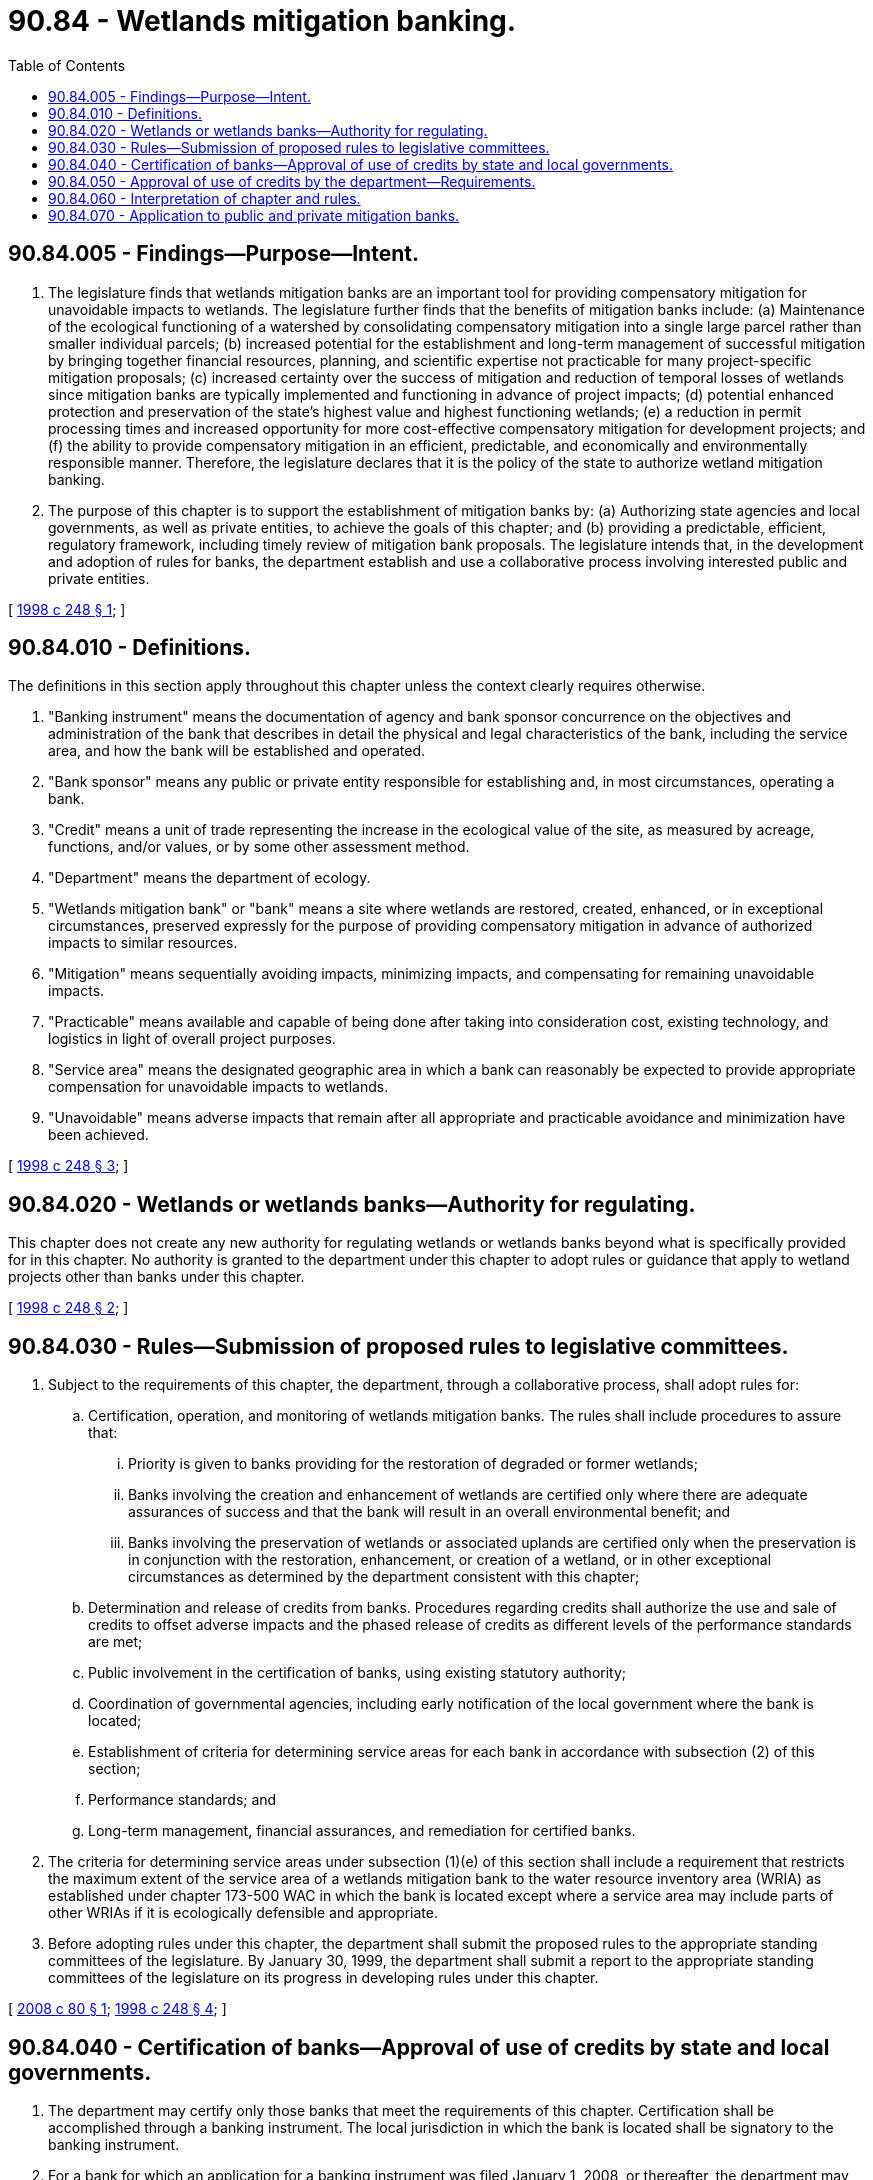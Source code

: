 = 90.84 - Wetlands mitigation banking.
:toc:

== 90.84.005 - Findings—Purpose—Intent.
. The legislature finds that wetlands mitigation banks are an important tool for providing compensatory mitigation for unavoidable impacts to wetlands. The legislature further finds that the benefits of mitigation banks include: (a) Maintenance of the ecological functioning of a watershed by consolidating compensatory mitigation into a single large parcel rather than smaller individual parcels; (b) increased potential for the establishment and long-term management of successful mitigation by bringing together financial resources, planning, and scientific expertise not practicable for many project-specific mitigation proposals; (c) increased certainty over the success of mitigation and reduction of temporal losses of wetlands since mitigation banks are typically implemented and functioning in advance of project impacts; (d) potential enhanced protection and preservation of the state's highest value and highest functioning wetlands; (e) a reduction in permit processing times and increased opportunity for more cost-effective compensatory mitigation for development projects; and (f) the ability to provide compensatory mitigation in an efficient, predictable, and economically and environmentally responsible manner. Therefore, the legislature declares that it is the policy of the state to authorize wetland mitigation banking.

. The purpose of this chapter is to support the establishment of mitigation banks by: (a) Authorizing state agencies and local governments, as well as private entities, to achieve the goals of this chapter; and (b) providing a predictable, efficient, regulatory framework, including timely review of mitigation bank proposals. The legislature intends that, in the development and adoption of rules for banks, the department establish and use a collaborative process involving interested public and private entities.

[ http://lawfilesext.leg.wa.gov/biennium/1997-98/Pdf/Bills/Session%20Laws/House/2339-S2.SL.pdf?cite=1998%20c%20248%20§%201[1998 c 248 § 1]; ]

== 90.84.010 - Definitions.
The definitions in this section apply throughout this chapter unless the context clearly requires otherwise.

. "Banking instrument" means the documentation of agency and bank sponsor concurrence on the objectives and administration of the bank that describes in detail the physical and legal characteristics of the bank, including the service area, and how the bank will be established and operated.

. "Bank sponsor" means any public or private entity responsible for establishing and, in most circumstances, operating a bank.

. "Credit" means a unit of trade representing the increase in the ecological value of the site, as measured by acreage, functions, and/or values, or by some other assessment method.

. "Department" means the department of ecology.

. "Wetlands mitigation bank" or "bank" means a site where wetlands are restored, created, enhanced, or in exceptional circumstances, preserved expressly for the purpose of providing compensatory mitigation in advance of authorized impacts to similar resources.

. "Mitigation" means sequentially avoiding impacts, minimizing impacts, and compensating for remaining unavoidable impacts.

. "Practicable" means available and capable of being done after taking into consideration cost, existing technology, and logistics in light of overall project purposes.

. "Service area" means the designated geographic area in which a bank can reasonably be expected to provide appropriate compensation for unavoidable impacts to wetlands.

. "Unavoidable" means adverse impacts that remain after all appropriate and practicable avoidance and minimization have been achieved.

[ http://lawfilesext.leg.wa.gov/biennium/1997-98/Pdf/Bills/Session%20Laws/House/2339-S2.SL.pdf?cite=1998%20c%20248%20§%203[1998 c 248 § 3]; ]

== 90.84.020 - Wetlands or wetlands banks—Authority for regulating.
This chapter does not create any new authority for regulating wetlands or wetlands banks beyond what is specifically provided for in this chapter. No authority is granted to the department under this chapter to adopt rules or guidance that apply to wetland projects other than banks under this chapter.

[ http://lawfilesext.leg.wa.gov/biennium/1997-98/Pdf/Bills/Session%20Laws/House/2339-S2.SL.pdf?cite=1998%20c%20248%20§%202[1998 c 248 § 2]; ]

== 90.84.030 - Rules—Submission of proposed rules to legislative committees.
. Subject to the requirements of this chapter, the department, through a collaborative process, shall adopt rules for:

.. Certification, operation, and monitoring of wetlands mitigation banks. The rules shall include procedures to assure that:

... Priority is given to banks providing for the restoration of degraded or former wetlands;

... Banks involving the creation and enhancement of wetlands are certified only where there are adequate assurances of success and that the bank will result in an overall environmental benefit; and

... Banks involving the preservation of wetlands or associated uplands are certified only when the preservation is in conjunction with the restoration, enhancement, or creation of a wetland, or in other exceptional circumstances as determined by the department consistent with this chapter;

.. Determination and release of credits from banks. Procedures regarding credits shall authorize the use and sale of credits to offset adverse impacts and the phased release of credits as different levels of the performance standards are met;

.. Public involvement in the certification of banks, using existing statutory authority;

.. Coordination of governmental agencies, including early notification of the local government where the bank is located;

.. Establishment of criteria for determining service areas for each bank in accordance with subsection (2) of this section;

.. Performance standards; and

.. Long-term management, financial assurances, and remediation for certified banks.

. The criteria for determining service areas under subsection (1)(e) of this section shall include a requirement that restricts the maximum extent of the service area of a wetlands mitigation bank to the water resource inventory area (WRIA) as established under chapter 173-500 WAC in which the bank is located except where a service area may include parts of other WRIAs if it is ecologically defensible and appropriate.

. Before adopting rules under this chapter, the department shall submit the proposed rules to the appropriate standing committees of the legislature. By January 30, 1999, the department shall submit a report to the appropriate standing committees of the legislature on its progress in developing rules under this chapter.

[ http://lawfilesext.leg.wa.gov/biennium/2007-08/Pdf/Bills/Session%20Laws/Senate/6761-S.SL.pdf?cite=2008%20c%2080%20§%201[2008 c 80 § 1]; http://lawfilesext.leg.wa.gov/biennium/1997-98/Pdf/Bills/Session%20Laws/House/2339-S2.SL.pdf?cite=1998%20c%20248%20§%204[1998 c 248 § 4]; ]

== 90.84.040 - Certification of banks—Approval of use of credits by state and local governments.
. The department may certify only those banks that meet the requirements of this chapter. Certification shall be accomplished through a banking instrument. The local jurisdiction in which the bank is located shall be signatory to the banking instrument.

. For a bank for which an application for a banking instrument was filed January 1, 2008, or thereafter, the department may not certify a bank without local approval of the bank. The local jurisdiction in which the bank is located has final approval over the certification of the mitigation bank. If the local government approves the bank, it shall be a signatory to the banking instrument.

. State agencies and local governments may approve use of credits from a bank for any mitigation required under a permit issued or approved by that state agency or local government to compensate for the proposed impacts of a specific public or private project.

[ http://lawfilesext.leg.wa.gov/biennium/2007-08/Pdf/Bills/Session%20Laws/Senate/6761-S.SL.pdf?cite=2008%20c%2080%20§%202[2008 c 80 § 2]; http://lawfilesext.leg.wa.gov/biennium/1997-98/Pdf/Bills/Session%20Laws/House/2339-S2.SL.pdf?cite=1998%20c%20248%20§%205[1998 c 248 § 5]; ]

== 90.84.050 - Approval of use of credits by the department—Requirements.
Prior to authorizing use of credits from a bank as a means of mitigation under a permit issued or approved by the department, the department must assure that all appropriate and practicable steps have been undertaken to first avoid and then minimize adverse impacts to wetlands. In determining appropriate steps to avoid and minimize adverse impacts to wetlands, the department shall take into consideration the functions and values of the wetland, including fish habitat, groundwater quality, and protection of adjacent properties. The department may approve use of credits from a bank when:

. The credits represent the creation, restoration, or enhancement of wetlands of like kind and in close proximity when estuarine wetlands are being mitigated;

. There is no practicable opportunity for on-site compensation; or

. Use of credits from a bank is environmentally preferable to on-site compensation.

[ http://lawfilesext.leg.wa.gov/biennium/1997-98/Pdf/Bills/Session%20Laws/House/2339-S2.SL.pdf?cite=1998%20c%20248%20§%206[1998 c 248 § 6]; ]

== 90.84.060 - Interpretation of chapter and rules.
The interpretation of this chapter and rules adopted under this chapter must be consistent with applicable federal guidance for the establishment, use, and operation of wetlands mitigation banks as it existed on June 11, 1998, or such subsequent date as may be provided by the department by rule, consistent with the purposes of this chapter.

[ http://lawfilesext.leg.wa.gov/biennium/1997-98/Pdf/Bills/Session%20Laws/House/2339-S2.SL.pdf?cite=1998%20c%20248%20§%207[1998 c 248 § 7]; ]

== 90.84.070 - Application to public and private mitigation banks.
This chapter applies to public and private mitigation banks.

[ http://lawfilesext.leg.wa.gov/biennium/1997-98/Pdf/Bills/Session%20Laws/House/2339-S2.SL.pdf?cite=1998%20c%20248%20§%208[1998 c 248 § 8]; ]


